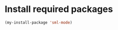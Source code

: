 * Install required packages
  #+begin_src emacs-lisp
    (my-install-package 'sml-mode)
  #+end_src
